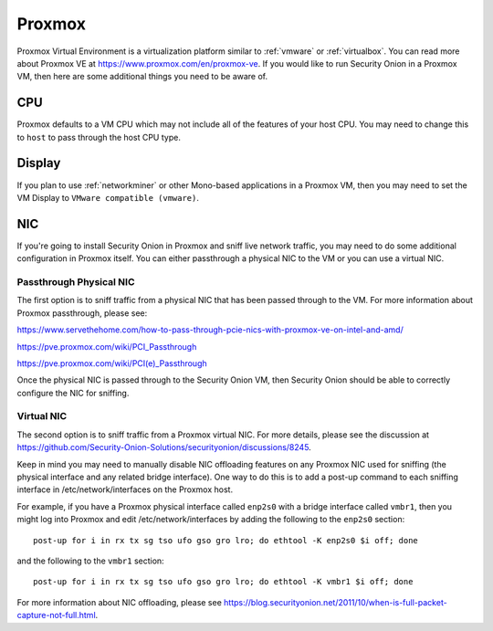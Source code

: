 .. _proxmox:

Proxmox
=======

Proxmox Virtual Environment is a virtualization platform similar to :ref:`vmware` or :ref:`virtualbox`. You can read more about Proxmox VE at https://www.proxmox.com/en/proxmox-ve. If you would like to run Security Onion in a Proxmox VM, then here are some additional things you need to be aware of.

CPU
---

Proxmox defaults to a VM CPU which may not include all of the features of your host CPU. You may need to change this to ``host`` to pass through the host CPU type.

Display
-------

If you plan to use :ref:`networkminer` or other Mono-based applications in a Proxmox VM, then you may need to set the VM Display to ``VMware compatible (vmware)``.

NIC
---

If you're going to install Security Onion in Proxmox and sniff live network traffic, you may need to do some additional configuration in Proxmox itself. You can either passthrough a physical NIC to the VM or you can use a virtual NIC.

Passthrough Physical NIC
~~~~~~~~~~~~~~~~~~~~~~~~

The first option is to sniff traffic from a physical NIC that has been passed through to the VM. For more information about Proxmox passthrough, please see:

https://www.servethehome.com/how-to-pass-through-pcie-nics-with-proxmox-ve-on-intel-and-amd/

https://pve.proxmox.com/wiki/PCI_Passthrough

https://pve.proxmox.com/wiki/PCI(e)_Passthrough

Once the physical NIC is passed through to the Security Onion VM, then Security Onion should be able to correctly configure the NIC for sniffing.

Virtual NIC
~~~~~~~~~~~

The second option is to sniff traffic from a Proxmox virtual NIC. For more details, please see the discussion at https://github.com/Security-Onion-Solutions/securityonion/discussions/8245.

Keep in mind you may need to manually disable NIC offloading features on any Proxmox NIC used for sniffing (the physical interface and any related bridge interface). One way to do this is to add a post-up command to each sniffing interface in /etc/network/interfaces on the Proxmox host. 

For example, if you have a Proxmox physical interface called ``enp2s0`` with a bridge interface called ``vmbr1``, then you might log into Proxmox and edit /etc/network/interfaces by adding the following to the ``enp2s0`` section:

::

  post-up for i in rx tx sg tso ufo gso gro lro; do ethtool -K enp2s0 $i off; done

and the following to the ``vmbr1`` section:

::

  post-up for i in rx tx sg tso ufo gso gro lro; do ethtool -K vmbr1 $i off; done

For more information about NIC offloading, please see https://blog.securityonion.net/2011/10/when-is-full-packet-capture-not-full.html.
